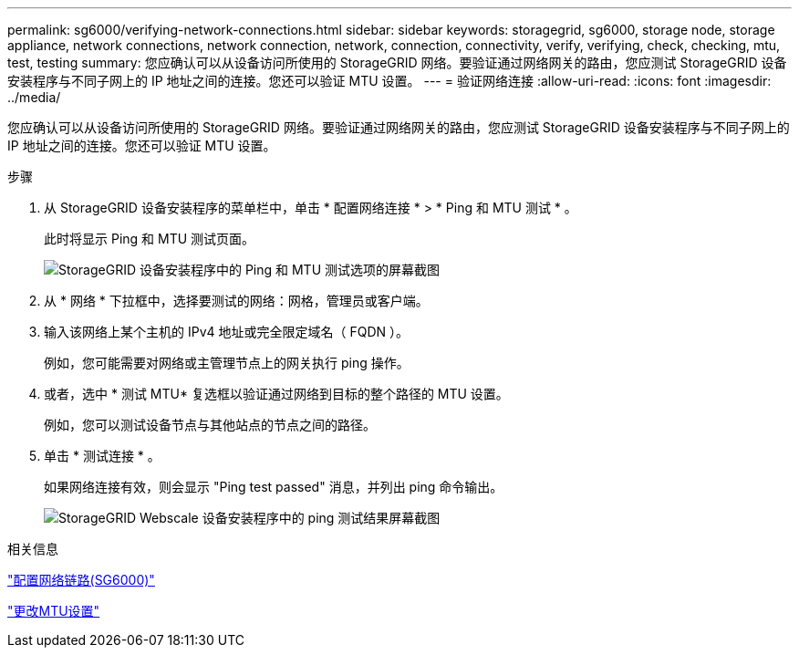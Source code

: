 ---
permalink: sg6000/verifying-network-connections.html 
sidebar: sidebar 
keywords: storagegrid, sg6000, storage node, storage appliance, network connections, network connection, network, connection, connectivity, verify, verifying, check, checking, mtu, test, testing 
summary: 您应确认可以从设备访问所使用的 StorageGRID 网络。要验证通过网络网关的路由，您应测试 StorageGRID 设备安装程序与不同子网上的 IP 地址之间的连接。您还可以验证 MTU 设置。 
---
= 验证网络连接
:allow-uri-read: 
:icons: font
:imagesdir: ../media/


[role="lead"]
您应确认可以从设备访问所使用的 StorageGRID 网络。要验证通过网络网关的路由，您应测试 StorageGRID 设备安装程序与不同子网上的 IP 地址之间的连接。您还可以验证 MTU 设置。

.步骤
. 从 StorageGRID 设备安装程序的菜单栏中，单击 * 配置网络连接 * > * Ping 和 MTU 测试 * 。
+
此时将显示 Ping 和 MTU 测试页面。

+
image::../media/ping_test_start.png[StorageGRID 设备安装程序中的 Ping 和 MTU 测试选项的屏幕截图]

. 从 * 网络 * 下拉框中，选择要测试的网络：网格，管理员或客户端。
. 输入该网络上某个主机的 IPv4 地址或完全限定域名（ FQDN ）。
+
例如，您可能需要对网络或主管理节点上的网关执行 ping 操作。

. 或者，选中 * 测试 MTU* 复选框以验证通过网络到目标的整个路径的 MTU 设置。
+
例如，您可以测试设备节点与其他站点的节点之间的路径。

. 单击 * 测试连接 * 。
+
如果网络连接有效，则会显示 "Ping test passed" 消息，并列出 ping 命令输出。

+
image::../media/ping_test_passed.png[StorageGRID Webscale 设备安装程序中的 ping 测试结果屏幕截图]



.相关信息
link:configuring-network-links-sg6000.html["配置网络链路(SG6000)"]

link:changing-mtu-setting.html["更改MTU设置"]
